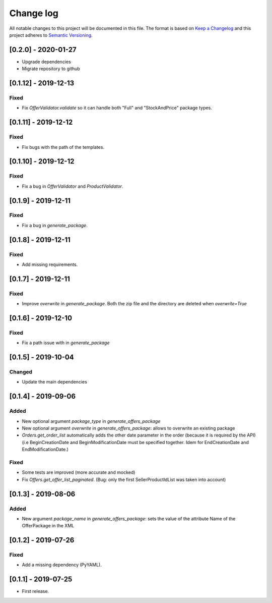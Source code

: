 .. _changelog:


Change log
==========

All notable changes to this project will be documented in this file.
The format is based on `Keep a Changelog`_ and this project adheres to
`Semantic Versioning`_.

[0.2.0] - 2020-01-27
---------------------

* Upgrade dependencies
* Migrate repository to github


[0.1.12] - 2019-12-13
---------------------

Fixed
*****

* Fix `OfferValidator.validate` so it can handle both "Full" and "StockAndPrice" package types.


[0.1.11] - 2019-12-12
---------------------

Fixed
*****

* Fix bugs with the path of the templates.


[0.1.10] - 2019-12-12
---------------------

Fixed
*****

* Fix a bug in `OfferValidator` and `ProductValidator`.


[0.1.9] - 2019-12-11
--------------------

Fixed
*****

* Fix a bug in `generate_package`.


[0.1.8] - 2019-12-11
--------------------

Fixed
*****

* Add missing requirements.


[0.1.7] - 2019-12-11
--------------------

Fixed
*****

* Improve `overwrite` in `generate_package`.
  Both the zip file and the directory are deleted when `overwrite=True`


[0.1.6] - 2019-12-10
--------------------

Fixed
*****

* Fix a path issue with in `generate_package`


[0.1.5] - 2019-10-04
--------------------

Changed
*******

* Update the main dependencies


[0.1.4] - 2019-09-06
--------------------

Added
*****

* New optional argument `package_type` in `generate_offers_package`
* New optional argument `overwrite` in `generate_offers_package`: allows to
  overwrite an existing package
* `Orders.get_order_list` automatically adds the other date parameter
  in the order (because it is required by the API)
  (i.e BeginCreationDate and BeginModificationDate must be specified together.
  Idem for EndCreationDate and EndModificationDate.)

Fixed
*****

* Some tests are improved (more accurate and mocked)
* Fix `Offers.get_offer_list_paginated`. (Bug: only the first
  SellerProductIdList was taken into account)


[0.1.3] - 2019-08-06
--------------------

Added
*****

* New argument `package_name` in `generate_offers_package`: sets the value of
  the attribute Name of the OfferPackage in the XML


[0.1.2] - 2019-07-26
--------------------

Fixed
*****

* Add a missing dependency (PyYAML).


[0.1.1] - 2019-07-25
--------------------

* First release.


.. _Keep a changelog: http://keepachangelog.com/ 
.. _Semantic Versioning: http://semver.org/
